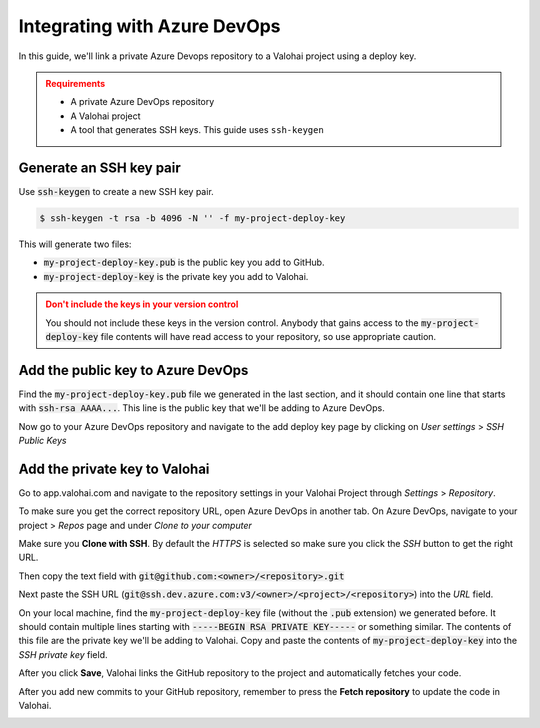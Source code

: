 .. meta::
    :description: How to link a private Azure DevOps repository to a Valohai project using a read-only SSH deploy key. For this tutorial you will need a private GitHub repository that includes your machine learning code and Valohai YAML file.

.. _repository-azuredevops:

Integrating with Azure DevOps
==============================

In this guide, we'll link a private Azure Devops repository to a Valohai project using a deploy key.

.. admonition:: Requirements
   :class: attention

   * A private Azure DevOps repository
   * A Valohai project
   * A tool that generates SSH keys. This guide uses ``ssh-keygen``

..

Generate an SSH key pair
#########################

Use :code:`ssh-keygen` to create a new SSH key pair.

.. code-block:: bash

   $ ssh-keygen -t rsa -b 4096 -N '' -f my-project-deploy-key

This will generate two files:

* :code:`my-project-deploy-key.pub` is the public key you add to GitHub.
* :code:`my-project-deploy-key` is the private key you add to Valohai.

.. admonition:: Don't include the keys in your version control
   :class: warning

   You should not include these keys in the version control. Anybody that gains access to the :code:`my-project-deploy-key` file contents will have read access to your repository, so use appropriate caution.
..

Add the public key to Azure DevOps
###################################

Find the :code:`my-project-deploy-key.pub` file we generated in the last section, and it should contain one line that starts with :code:`ssh-rsa AAAA...`. This line is the public key that we'll be adding to Azure DevOps.

Now go to your Azure DevOps repository and navigate to the add deploy key page by clicking on  `User settings` > `SSH Public Keys`

.. image:: azure-devops-key-1.png
   :alt: Azure DevOps - route to the deploy key creation page


Add the private key to Valohai
#################################

Go to app.valohai.com and navigate to the repository settings in your Valohai Project through `Settings` > `Repository`.

.. image:: /tutorials/valohai-key-1.png
   :alt: Valohai - route to repository settings

To make sure you get the correct repository URL, open Azure DevOps in another tab. On Azure DevOps, navigate to your project > `Repos` page and under `Clone to your computer`

Make sure you **Clone with SSH**. By default the `HTTPS` is selected so make sure you click the `SSH` button to get the right URL.

Then copy the text field with :code:`git@github.com:<owner>/<repository>.git`

.. image:: azure-devops-choose-ssh.png
   :alt: Azure DevOps - where to find repository SSH URL


Next paste the SSH URL (:code:`git@ssh.dev.azure.com:v3/<owner>/<project>/<repository>`) into the `URL` field.

On your local machine, find the :code:`my-project-deploy-key` file (without the :code:`.pub` extension) we generated before. It should contain multiple lines starting with :code:`-----BEGIN RSA PRIVATE KEY-----`  or something similar. The contents of this file are the private key we'll be adding to Valohai.
Copy and paste the contents of :code:`my-project-deploy-key` into the `SSH private key` field.

.. image:: /tutorials/valohai-key-3.png
   :alt: Valohai - repository configuration example


After you click **Save**, Valohai links the GitHub repository to the project and automatically fetches your code.

After you add new commits to your GitHub repository, remember to press the **Fetch repository** to update the code in Valohai.

.. image:: /tutorials/valohai-key-5.png
   :alt: Valohai - highlighted Fetch repository button
